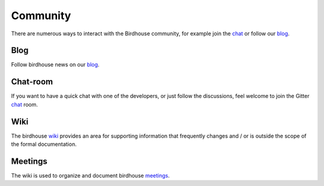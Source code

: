 .. _community:

Community
============

There are numerous ways to interact with the Birdhouse community,
for example join the chat_ or follow our blog_.

Blog
----

Follow birdhouse news on our blog_.

Chat-room
---------

If you want to have a quick chat with one of the developers,
or just follow the discussions, feel welcome to join the Gitter `chat`_ room.

Wiki
----

The birdhouse wiki_ provides an area for supporting information that frequently
changes and / or is outside the scope of the formal documentation.

Meetings
---------

The wiki is used to organize and document birdhouse meetings_.


.. _`wiki`: https://github.com/bird-house/bird-house.github.io/wiki
.. _`meetings`: https://github.com/bird-house/bird-house.github.io/wiki/Meetings
.. _`chat`: https://gitter.im/bird-house/birdhouse
.. _`blog`: https://medium.com/birdhouse-newsletter
